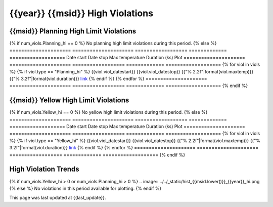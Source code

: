 {{year}} {{msid}} High Violations
--------------------------------------------

{{msid}} Planning High Limit Violations
=============================================

{% if num_viols.Planning_hi == 0 %}
No planning high limit violations during this period. 
{% else %}
=====================  =====================  ==================  =============  ===================
Date start             Date stop              Max temperature     Duration (ks)  Plot
=====================  =====================  ==================  =============  ===================
{% for viol in viols %}
{% if viol.type == "Planning_hi" %}
{{viol.viol_datestart}}  {{viol.viol_datestop}}  {{"% 2.2f"|format(viol.maxtemp)}}               {{"% 3.2f"|format(viol.duration)}}           `link <{{viol.plot}}>`__
{% endif %}
{% endfor %}
=====================  =====================  ==================  =============  ===================
{% endif %}

{{msid}} Yellow High Limit Violations
=============================================

{% if num_viols.Yellow_hi == 0 %}
No yellow high limit violations during this period. 
{% else %}
=====================  =====================  ==================  =============  ===================
Date start             Date stop              Max temperature     Duration (ks)  Plot
=====================  =====================  ==================  =============  ===================
{% for viol in viols %}
{% if viol.type == "Yellow_hi" %}
{{viol.viol_datestart}}  {{viol.viol_datestop}}  {{"% 2.2f"|format(viol.maxtemp)}}               {{"% 3.2f"|format(viol.duration)}}           `link <{{viol.plot}}>`__
{% endif %}
{% endfor %}
=====================  =====================  ==================  =============  ===================
{% endif %}

High Violation Trends
=====================

{% if num_viols.Yellow_hi > 0 or num_viols.Planning_hi > 0 %}
.. image:: ../../_static/hist_{{msid.lower()}}_{{year}}_hi.png
{% else %}
No violations in this period available for plotting.
{% endif %}

This page was last updated at {{last_update}}.